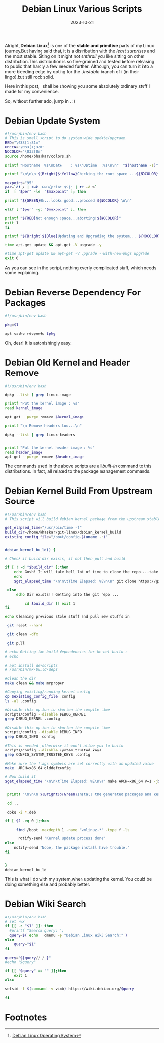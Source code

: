 #+BLOG: Unixbhaskar's Blog
#+POSTID: 1637
#+title: Debian Linux Various Scripts
#+date: 2023-10-21
#+tags: Technical Debian Linux opensource Bash Scripting Tools OperatingSystem

Alright, *Debian Linux[fn:1]* is one of the *stable and primitive* parts of my Linux
journey.But having said that, it is a distribution with the /least surprises/ and the most
stable. Siting on it might not /enthrall/ you like sitting on other
distribution.This distribution is so fine-grained and tested before releasing to
public that hardly a few needed further. Although, you can turn it into a more
bleeding edge by opting for the /Unstable/ branch of it(in their lingo),but still rock
solid.

Here in this post, I shall be showing you some absolutely ordinary stuff I made
for my convenience.

So, without further ado, jump in . :)

* Debian Update System

#+BEGIN_SRC bash
#!/usr/bin/env bash
# This is small script to do system wide update/upgrade.
RED="\033[1;31m"
GREEN="\033[1;32m"
NOCOLOR="\033[0m"
source /home/bhaskar/colors.sh

printf "Hostname: %s\nDate    : %s\nUptime  :%s\n\n"  "$(hostname -s)" "$(date)" "$(uptime)"

printf "\n\n\n ${Bright}${Yellow}Checking the root space ...${NOCOLOR} \n\n\n"

maxpoint="95"
per=`df / | awk 'END{print $5}' | tr -d %`
if  [ "$per" -le  "$maxpoint" ]; then

printf "${GREEN}Ok...looks good...procced ${NOCOLOR} \n\n"

elif [ "$per" -gt "$maxpoint" ]; then

printf "${RED}Not enough space...aborting!${NOCOLOR}"
exit 1
fi

printf "${Bright}${Blue}Updating and Upgrading the system... ${NOCOLOR} \n\n"

time apt-get update && apt-get -V upgrade -y

#time apt-get update && apt-get -V upgrade --with-new-pkgs upgrade
exit 0

#+END_SRC

As you can see in the script, nothing overly complicated stuff, which needs some
explaining.

* Debian Reverse Dependency For Packages

#+BEGIN_SRC bash
#!/usr/bin/env bash

pkg=$1

apt-cache rdepends $pkg
#+END_SRC

Oh, dear! It is astonishingly easy.

* Debian Old Kernel and Header Remove

#+BEGIN_SRC bash
#!/usr/bin/env bash

dpkg --list | grep linux-image

printf "Put the kernel image : %s"
read kernel_image

apt-get --purge remove $kernel_image

printf "\n Remove headers too...\n"

dpkg --list | grep linux-headers


printf "Put the kernel header image : %s"
read header_image
apt-get --purge remove $header_image

#+END_SRC

The commands used in the above scripts are all /built-in/ command to this
distributions. In fact, all related to the package management commands.

* Debian Kernel Build From Upstream Source

#+BEGIN_SRC bash
#!/usr/bin/env bash
# This script will build debian kernel package from the upstream stable kernel

get_elapsed_time="/usr/bin/time -f"
build_dir=/home/bhaskar/git-linux/debian_kernel_build
existing_config_file="/boot/config-$(uname -r)"


debian_kernel_build() {

# Check if build dir exists, if not then pull and build

if [ ! -d "$build_dir" ];then
	echo Gosh! It will take hell lot of time to clone the repo ...take a break ...
	echo
	$get_elapsed_time "\n\n\tTime Elapsed: %E\n\n" git clone https://git.kernel.org/pub/scm/linux/kernel/git/stable/linux.git $HOME/git-linux/debian_kernel_build

 else
	 echo Dir exists!! Getting into the git repo ...

         cd $build_dir || exit 1
fi

echo Cleaning previous stale stuff and pull new stuffs in

 git reset --hard

 git clean -dfx

 git pull

# echo Getting the build dependencies for kernel build :
# echo

# apt install devscripts
# /usr/bin/mk-build-deps

#Clean the dir
make clean && make mrproper

#Copying existing/running kernel config
cp $existing_config_file .config
ls -al .config

#Disable this option to shorten the compile time
scripts/config --disable DEBUG_KERNEL
grep DEBUG_KERNEL .config

#Disable this option to shorten the compile time
scripts/config --disable DEBUG_INFO
grep DEBUG_INFO .config

#This is needed ,otherwise it won't allow you to build
scripts/config --disable system_trusted_keys
grep CONFIG_SYSTEM_TRUSTED_KEYS .config

#Make sure the flags symbols are set correctly with an updated value
make  ARCH=x86_64 olddefconfig

# Now build it
$get_elapsed_time "\n\n\tTime Elapsed: %E\n\n" make ARCH=x86_64 V=1 -j$(getconf _NPROCESSORS_ONLN) deb-pkg


 printf "\n\n\n ${Bright}${Green}Install the generated packages aka kernel,headers,modules et al ${NOCOLOR}\n\n\n"

 cd ..

 dpkg -i *.deb

if [ $? -eq 0 ];then

     find /boot -maxdepth 1 -name "vmlinuz-*" -type f -ls

      notify-send "Kernel update process done"
else
	notify-send "Nope, the package install have trouble."
fi


}
debian_kernel_build

#+END_SRC

This is what I do with my system,when updating the kernel. You could be doing something else and probably
better.

* Debian Wiki Search

#+BEGIN_SRC bash
#!/usr/bin/env bash
# set -vx
if [[ -z "$1" ]]; then
  #printf "Search query: ";
  query=$( echo | dmenu -p "Debian Linux Wiki Search:" )
else
	query="$1"
fi

query="${query// /_}"
#echo "$query"

if [[ "$query" == "" ]];then
	exit 1
else

setsid -f $(command -v vimb) https://wiki.debian.org/$query

fi

#+END_SRC

* Footnotes

[fn:1] [[https://www.debian.org/][Debian Linux Operating System]]
